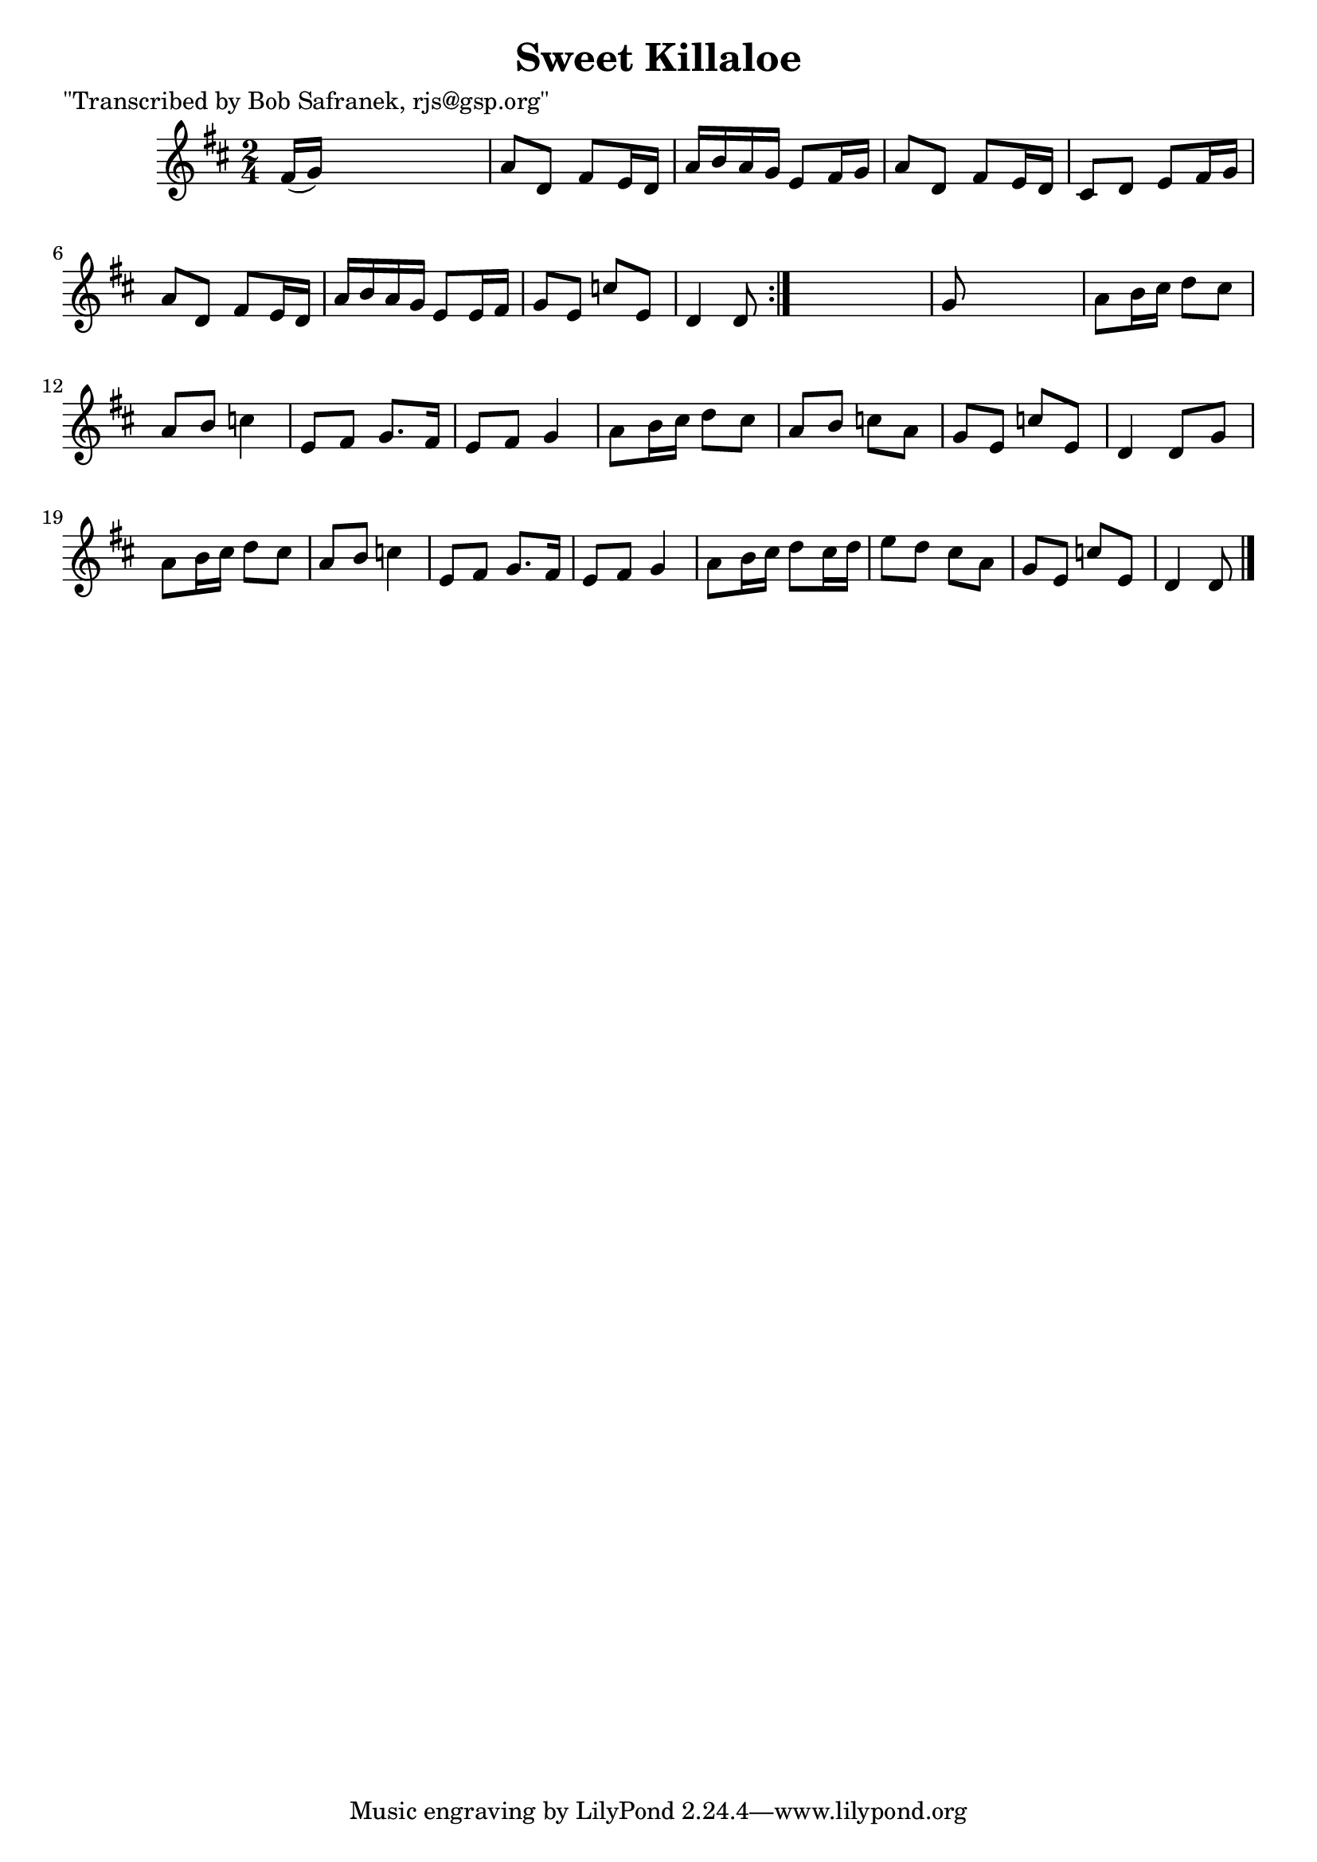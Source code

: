 
\version "2.16.2"
% automatically converted by musicxml2ly from xml/1809_bs.xml

%% additional definitions required by the score:
\language "english"


\header {
    poet = "\"Transcribed by Bob Safranek, rjs@gsp.org\""
    encoder = "abc2xml version 63"
    encodingdate = "2015-01-25"
    title = "Sweet Killaloe"
    }

\layout {
    \context { \Score
        autoBeaming = ##f
        }
    }
PartPOneVoiceOne =  \relative fs' {
    \repeat volta 2 {
        \key d \major \time 2/4 fs16 ( [ g16 ) ] s4. | % 2
        a8 [ d,8 ] fs8 [ e16 d16 ] | % 3
        a'16 [ b16 a16 g16 ] e8 [ fs16 g16 ] | % 4
        a8 [ d,8 ] fs8 [ e16 d16 ] | % 5
        cs8 [ d8 ] e8 [ fs16 g16 ] | % 6
        a8 [ d,8 ] fs8 [ e16 d16 ] | % 7
        a'16 [ b16 a16 g16 ] e8 [ e16 fs16 ] | % 8
        g8 [ e8 ] c'8 [ e,8 ] | % 9
        d4 d8 }
    s8 | \barNumberCheck #10
    g8 s4. | % 11
    a8 [ b16 cs16 ] d8 [ cs8 ] | % 12
    a8 [ b8 ] c4 | % 13
    e,8 [ fs8 ] g8. [ fs16 ] | % 14
    e8 [ fs8 ] g4 | % 15
    a8 [ b16 cs16 ] d8 [ cs8 ] | % 16
    a8 [ b8 ] c8 [ a8 ] | % 17
    g8 [ e8 ] c'8 [ e,8 ] | % 18
    d4 d8 [ g8 ] | % 19
    a8 [ b16 cs16 ] d8 [ cs8 ] | \barNumberCheck #20
    a8 [ b8 ] c4 | % 21
    e,8 [ fs8 ] g8. [ fs16 ] | % 22
    e8 [ fs8 ] g4 | % 23
    a8 [ b16 cs16 ] d8 [ cs16 d16 ] | % 24
    e8 [ d8 ] cs8 [ a8 ] | % 25
    g8 [ e8 ] c'8 [ e,8 ] | % 26
    d4 d8 \bar "|."
    }


% The score definition
\score {
    <<
        \new Staff <<
            \context Staff << 
                \context Voice = "PartPOneVoiceOne" { \PartPOneVoiceOne }
                >>
            >>
        
        >>
    \layout {}
    % To create MIDI output, uncomment the following line:
    %  \midi {}
    }

